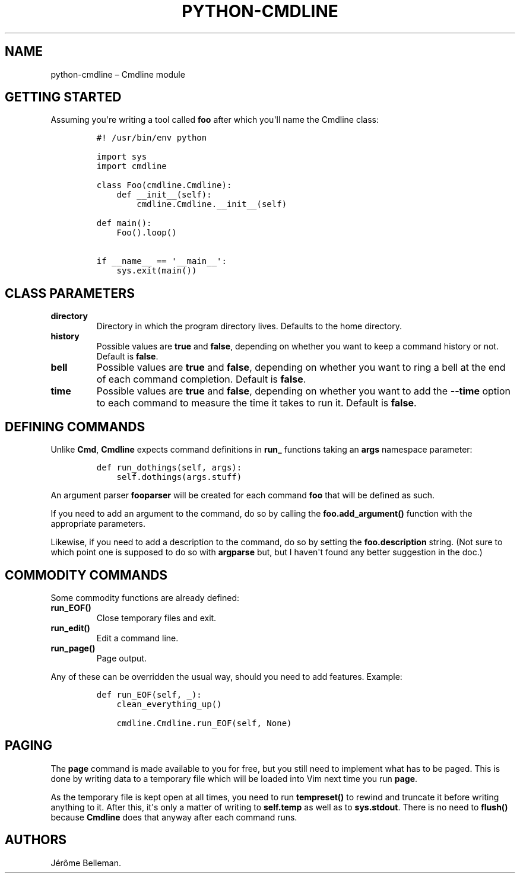 .TH "PYTHON\-CMDLINE" "1" "March 2014" "" ""
.hy
.SH NAME
.PP
python\-cmdline \[en] Cmdline module
.SH GETTING STARTED
.PP
Assuming you\[aq]re writing a tool called \f[B]foo\f[] after which
you\[aq]ll name the Cmdline class:
.IP
.nf
\f[C]
#!\ /usr/bin/env\ python

import\ sys
import\ cmdline

class\ Foo(cmdline.Cmdline):
\ \ \ \ def\ __init__(self):
\ \ \ \ \ \ \ \ cmdline.Cmdline.__init__(self)

def\ main():
\ \ \ \ Foo().loop()

if\ __name__\ ==\ \[aq]__main__\[aq]:
\ \ \ \ sys.exit(main())
\f[]
.fi
.SH CLASS PARAMETERS
.TP
.B \f[B]directory\f[]
Directory in which the program directory lives.
Defaults to the home directory.
.RS
.RE
.TP
.B \f[B]history\f[]
Possible values are \f[B]true\f[] and \f[B]false\f[], depending on
whether you want to keep a command history or not.
Default is \f[B]false\f[].
.RS
.RE
.TP
.B \f[B]bell\f[]
Possible values are \f[B]true\f[] and \f[B]false\f[], depending on
whether you want to ring a bell at the end of each command completion.
Default is \f[B]false\f[].
.RS
.RE
.TP
.B \f[B]time\f[]
Possible values are \f[B]true\f[] and \f[B]false\f[], depending on
whether you want to add the \f[B]\-\-time\f[] option to each command to
measure the time it takes to run it.
Default is \f[B]false\f[].
.RS
.RE
.SH DEFINING COMMANDS
.PP
Unlike \f[B]Cmd\f[], \f[B]Cmdline\f[] expects command definitions in
\f[B]run_\f[] functions taking an \f[B]args\f[] namespace parameter:
.IP
.nf
\f[C]
def\ run_dothings(self,\ args):
\ \ \ \ self.dothings(args.stuff)
\f[]
.fi
.PP
An argument parser \f[B]fooparser\f[] will be created for each command
\f[B]foo\f[] that will be defined as such.
.PP
If you need to add an argument to the command, do so by calling the
\f[B]foo.add_argument()\f[] function with the appropriate parameters.
.PP
Likewise, if you need to add a description to the command, do so by
setting the \f[B]foo.description\f[] string.
(Not sure to which point one is supposed to do so with \f[B]argparse\f[]
but, but I haven\[aq]t found any better suggestion in the doc.)
.SH COMMODITY COMMANDS
.PP
Some commodity functions are already defined:
.TP
.B \f[B]run_EOF()\f[]
Close temporary files and exit.
.RS
.RE
.TP
.B \f[B]run_edit()\f[]
Edit a command line.
.RS
.RE
.TP
.B \f[B]run_page()\f[]
Page output.
.RS
.RE
.PP
Any of these can be overridden the usual way, should you need to add
features.
Example:
.IP
.nf
\f[C]
def\ run_EOF(self,\ _):
\ \ \ \ clean_everything_up()

\ \ \ \ cmdline.Cmdline.run_EOF(self,\ None)
\f[]
.fi
.SH PAGING
.PP
The \f[B]page\f[] command is made available to you for free, but you
still need to implement what has to be paged.
This is done by writing data to a temporary file which will be loaded
into Vim next time you run \f[B]page\f[].
.PP
As the temporary file is kept open at all times, you need to run
\f[B]tempreset()\f[] to rewind and truncate it before writing anything
to it.
After this, it\[aq]s only a matter of writing to \f[B]self.temp\f[] as
well as to \f[B]sys.stdout\f[].
There is no need to \f[B]flush()\f[] because \f[B]Cmdline\f[] does that
anyway after each command runs.
.SH AUTHORS
Jérôme Belleman.
